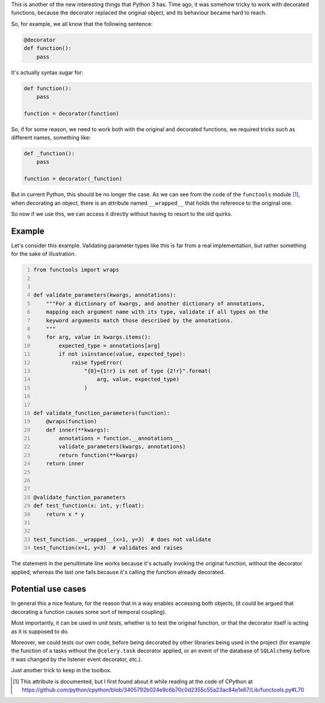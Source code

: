 .. title: __wrapped__ in Python decorators
.. slug: wrapped-in-python-decorators
.. date: 2017-03-03 21:41:21 UTC+01:00
.. tags: python,decorators,code
.. category: code
.. link:
.. description: Available dunder when decorating functions
.. type: text


This is another of the new interesting things that Python 3 has. Time ago, it
was somehow tricky to work with decorated functions, because the decorator
replaced the original object, and its behaviour became hard to reach.

.. TEASER_END

So, for example, we all know that the following sentence:

.. code:: python

   @decorator
   def function():
       pass


It's actually syntax sugar for:

.. code:: python

   def function():
       pass

   function = decorator(function)


So, if for some reason, we need to work both with the original and decorated
functions, we required tricks such as different names, something like:

.. code:: python

    def _function():
        pass

    function = decorator(_function)


But in current Python, this should be no longer the case. As we can see from
the code of the ``functools`` module [1]_, when decorating an object, there is
an attribute named ``__wrapped__`` that holds the reference to the original
one.

So now if we use this, we can access it directly without having to resort to
the old quirks.


Example
^^^^^^^

Let's consider this example. Validating parameter types like this is far
from a real implementation, but rather something for the sake of
illustration.

.. code:: python
    :number-lines:

    from functools import wraps


    def validate_parameters(kwargs, annotations):
        """For a dictionary of kwargs, and another dictionary of annotations,
        mapping each argument name with its type, validate if all types on the
        keyword arguments match those described by the annotations.
        """
        for arg, value in kwargs.items():
            expected_type = annotations[arg]
            if not isinstance(value, expected_type):
                raise TypeError(
                    "{0}={1!r} is not of type {2!r}".format(
                        arg, value, expected_type)
                    )


    def validate_function_parameters(function):
        @wraps(function)
        def inner(**kwargs):
            annotations = function.__annotations__
            validate_parameters(kwargs, annotations)
            return function(**kwargs)
        return inner



    @validate_function_parameters
    def test_function(x: int, y:float):
        return x * y


    test_function.__wrapped__(x=1, y=3)  # does not validate
    test_function(x=1, y=3)  # validates and raises


The statement in the penultimate line works because it's actually invoking the
original function, without the decorator applied, whereas the last one fails
because it's calling the function already decorated.


Potential use cases
^^^^^^^^^^^^^^^^^^^

In general this a nice feature, for the reason that in a way enables accessing
both objects, (it could be argued that decorating a function causes some sort
of temporal coupling).

Most importantly, it can be used in *unit tests*, whether is to test the
original function, or that the decorator itself is acting as it is supposed to
do.

Moreover, we could tests our own code, before being decorated by other
libraries being used in the project (for example the function of a tasks
without the ``@celery.task`` decorator applied, or an event of the database of
``SQLAlchemy`` before it was changed by the listener event decorator, etc.).

Just another trick to keep in the toolbox.


.. [1] This attribute is documented, but I first found about it while reading
       at the code of CPython at
       https://github.com/python/cpython/blob/3405792b024e9c6b70c0d2355c55a23ac84e1e67/Lib/functools.py#L70
